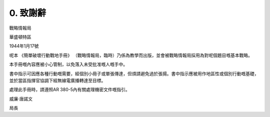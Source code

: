 0. 致謝辭
=============

戰略情報局

華盛頓特區

1944年1月17號

呢本 《簡單破壞行動戰地手冊》 （戰略情報局，臨時）乃係為教學而出版，並會被戰略情報局採用為對呢個題目嘅基本戰略。

本手冊嘅內容應被小心管制，以免落入未受批准嘅人嘅手中。

書中指示可因應各種行動嘅需要，經個別小冊子或單張傳達，但煩請避免過於張揚。書中指示應被用作地區性或個別行動嘅基礎，並於當區指揮官協調下經無線電廣播轉達至目標。

處理此手冊時，請遵照AR 380-5內有關處理機密文件嘅指引。


威廉·唐諾文

局長
